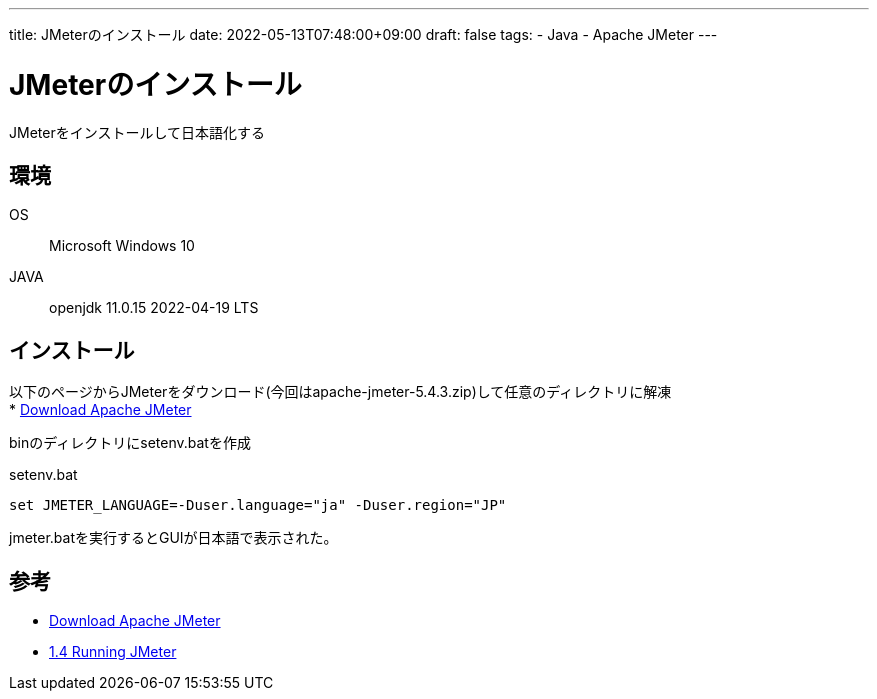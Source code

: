 ---
title: JMeterのインストール
date: 2022-05-13T07:48:00+09:00
draft: false
tags:
  - Java
  - Apache JMeter
---

= JMeterのインストール

JMeterをインストールして日本語化する

== 環境

OS:: Microsoft Windows 10
JAVA:: openjdk 11.0.15 2022-04-19 LTS

== インストール

以下のページからJMeterをダウンロード(今回はapache-jmeter-5.4.3.zip)して任意のディレクトリに解凍 +
* https://jmeter.apache.org/download_jmeter.cgi[Download Apache JMeter]

binのディレクトリにsetenv.batを作成

.setenv.bat
[source,bat]
----
set JMETER_LANGUAGE=-Duser.language="ja" -Duser.region="JP"
----

jmeter.batを実行するとGUIが日本語で表示された。

== 参考

* https://jmeter.apache.org/download_jmeter.cgi[Download Apache JMeter]
* https://jmeter.apache.org/usermanual/get-started.html[1.4 Running JMeter]